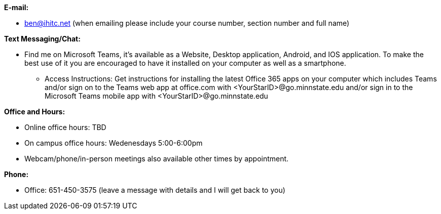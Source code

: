*E-mail:*

* ben@ihitc.net (when emailing please include your course number, section number and full name)

*Text Messaging/Chat:*

* Find me on Microsoft Teams, it's available as a Website, Desktop application, Android, and IOS application. To make the best use of it you are encouraged to have it installed on your computer as well as a smartphone.
** Access Instructions: Get instructions for installing the latest Office 365 apps on your computer which includes Teams and/or sign on to the Teams web app at office.com with <YourStarID>@go.minnstate.edu and/or sign in to the Microsoft Teams mobile app with <YourStarID>@go.minnstate.edu

*Office and Hours:*

* Online office hours: TBD
* On campus office hours: Wedenesdays 5:00-6:00pm
* Webcam/phone/in-person meetings also available other times by appointment.

*Phone:*

* Office: 651-450-3575 (leave a message with details and I will get back to you)